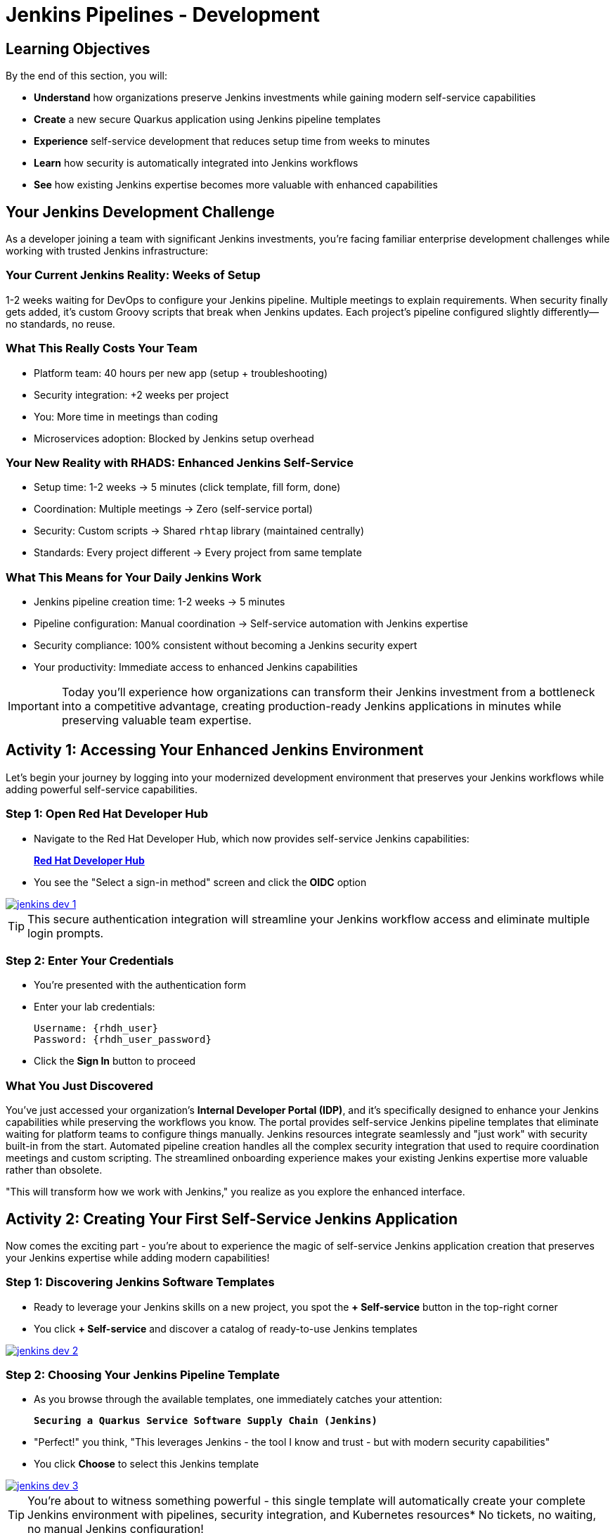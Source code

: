 = Jenkins Pipelines - Development
:source-highlighter: rouge
:toc: macro
:toclevels: 1

== Learning Objectives

By the end of this section, you will:

* **Understand** how organizations preserve Jenkins investments while gaining modern self-service capabilities
* **Create** a new secure Quarkus application using Jenkins pipeline templates
* **Experience** self-service development that reduces setup time from weeks to minutes
* **Learn** how security is automatically integrated into Jenkins workflows
* **See** how existing Jenkins expertise becomes more valuable with enhanced capabilities

== Your Jenkins Development Challenge

As a developer joining a team with significant Jenkins investments, you're facing familiar enterprise development challenges while working with trusted Jenkins infrastructure:

=== Your Current Jenkins Reality: Weeks of Setup

1-2 weeks waiting for DevOps to configure your Jenkins pipeline. Multiple meetings to explain requirements. When security finally gets added, it's custom Groovy scripts that break when Jenkins updates. Each project's pipeline configured slightly differently—no standards, no reuse.

=== What This Really Costs Your Team

- Platform team: 40 hours per new app (setup + troubleshooting)
- Security integration: +2 weeks per project
- You: More time in meetings than coding
- Microservices adoption: Blocked by Jenkins setup overhead

=== Your New Reality with RHADS: Enhanced Jenkins Self-Service

- Setup time: 1-2 weeks → 5 minutes (click template, fill form, done)
- Coordination: Multiple meetings → Zero (self-service portal)
- Security: Custom scripts → Shared `rhtap` library (maintained centrally)
- Standards: Every project different → Every project from same template

=== What This Means for Your Daily Jenkins Work

* Jenkins pipeline creation time: 1-2 weeks → 5 minutes
* Pipeline configuration: Manual coordination → Self-service automation with Jenkins expertise
* Security compliance: 100% consistent without becoming a Jenkins security expert
* Your productivity: Immediate access to enhanced Jenkins capabilities

IMPORTANT: Today you'll experience how organizations can transform their Jenkins investment from a bottleneck into a competitive advantage, creating production-ready Jenkins applications in minutes while preserving valuable team expertise.

== Activity 1: Accessing Your Enhanced Jenkins Environment

Let's begin your journey by logging into your modernized development environment that preserves your Jenkins workflows while adding powerful self-service capabilities.

=== Step 1: Open Red Hat Developer Hub

* Navigate to the Red Hat Developer Hub, which now provides self-service Jenkins capabilities:
+
link:{rhdh_url}[*Red Hat Developer Hub*^]

* You see the "Select a sign-in method" screen and click the *OIDC* option

image::jenkins-dev-1.png[link=self, window=_blank]

TIP: This secure authentication integration will streamline your Jenkins workflow access and eliminate multiple login prompts.

=== Step 2: Enter Your Credentials

* You're presented with the authentication form
* Enter your lab credentials:
+
[source,bash,subs="attributes"]
----
Username: {rhdh_user}
Password: {rhdh_user_password}
----

* Click the *Sign In* button to proceed

=== What You Just Discovered

You've just accessed your organization's **Internal Developer Portal (IDP)**, and it's specifically designed to enhance your Jenkins capabilities while preserving the workflows you know. The portal provides self-service Jenkins pipeline templates that eliminate waiting for platform teams to configure things manually. Jenkins resources integrate seamlessly and "just work" with security built-in from the start. Automated pipeline creation handles all the complex security integration that used to require coordination meetings and custom scripting. The streamlined onboarding experience makes your existing Jenkins expertise more valuable rather than obsolete.

"This will transform how we work with Jenkins," you realize as you explore the enhanced interface.

== Activity 2: Creating Your First Self-Service Jenkins Application

Now comes the exciting part - you're about to experience the magic of self-service Jenkins application creation that preserves your Jenkins expertise while adding modern capabilities!

=== Step 1: Discovering Jenkins Software Templates

* Ready to leverage your Jenkins skills on a new project, you spot the **+ Self-service** button in the top-right corner
* You click **+ Self-service** and discover a catalog of ready-to-use Jenkins templates

image::jenkins-dev-2.png[link=self, window=_blank]

=== Step 2: Choosing Your Jenkins Pipeline Template

* As you browse through the available templates, one immediately catches your attention:
+
`*Securing a Quarkus Service Software Supply Chain (Jenkins)*`

* "Perfect!" you think, "This leverages Jenkins - the tool I know and trust - but with modern security capabilities"
* You click *Choose* to select this Jenkins template

image::jenkins-dev-3.png[link=self, window=_blank]

TIP: You're about to witness something powerful - this single template will automatically create your complete Jenkins environment with pipelines, security integration, and Kubernetes resources* No tickets, no waiting, no manual Jenkins configuration!

=== Step 3: Configure Your Jenkins Application

The template form guides you through three key configuration sections. Each section captures the essential information needed to generate your complete Jenkins environment automatically.

==== Application Information

Ensure that the following values are set for your Jenkins application:

[cols="1,2", options="header", subs="attributes"]
|===
| Field | Default Value
| Name | `qrks-jnk-{user}`
| Group ID | `redhat.rhdh`
| Artifact ID | `qrks-jnk-{user}`
| Java Package Name | `org.redhat.rhdh`
| Description | `A cool Quarkus app with Jenkins`
|===

Click *Next* to continue.

==== Image Registry Information

These settings determine where your Jenkins pipeline will store container images:

[cols="1,2", options="header"]
|===
| Field | Default Value
| Image Registry | `Quay`
| Organization | `tssc`
|===

Click *Next* to continue.

==== Repository Information

This configures your Jenkins integration with source control:

[cols="1,2", options="header"]
|===
| Field | Default Value
| Source Repo | `GitLab`
| Repo Owner | `development`
| Verify Commits | `enabled`
|===

Note that **Verify Commits** is enabled - this ensures Jenkins pipelines include cryptographic commit signing for enterprise security.

Click *Review* to see a summary of your Jenkins configuration.

=== Step 4: Create Your Jenkins Application

* Review all the settings in the summary page

image::jenkins-dev-5.png[link=self, window=_blank]

* Click *Create* to generate your Jenkins application

The Jenkins software template will now:

* Create GitLab repositories for your source code and GitOps manifests
* Set up Jenkins pipelines with automated security scanning and signing
* Configure Kubernetes resources for your application
* Set up container image signing and verification in Jenkins workflows
* Deploy the Jenkins pipeline infrastructure and trigger the initial build

TIP: This entire Jenkins setup that traditionally takes weeks is completed in under a minute while preserving familiar Jenkins workflows!

=== Step 5: Access Your New Jenkins Component

* Once the template execution completes, click *Open Component in Catalog*

* In Red Hat Developer Hub, go to the *Catalog* and locate your new component (`qrks-jnk-{user}`)

image::jenkins-dev-6.png[link=self, window=_blank]

* Click the component name to open its *Overview* page

image::jenkins-dev-7.png[link=self, window=_blank]

* You'll see your new Jenkins application component with links to:
  * Source code repository with Jenkins pipeline definitions
  * Jenkins CI/CD pipelines and build status
  * Application overview and health monitoring
  * OpenShift Dev Spaces development environment

== Activity 3: Understanding Your Generated Jenkins Environment

=== Step 1: Exploring the Jenkins Pipeline Structure

The template you just used created a sophisticated Jenkins environment that spans multiple repositories, each serving a specific purpose in the development workflow.

The **Developer Hub Configuration Repository** contains the template definitions that power self-service. This repository holds the Jenkins template you just used, defining how new applications are structured and what resources they need. It provides the blueprint that transforms your simple form inputs into a complete Jenkins environment with security integration.

Your **Generated Application Repository** lives at `{gitlab_url}/development/qrks-jnk-{user}[^]` and contains everything needed for your application. It includes your source code, containerization configuration, and most importantly, multiple Jenkins pipeline files configured to trigger automatically based on different Git events:

**Jenkins Pipeline Structure in Your Repository**

Your Jenkins application repository contains three Jenkinsfile variants that trigger automatically based on Git events:

[cols="2,2,4"]
|===
| File | Trigger | Purpose

| `Jenkinsfile.push`
| `git push`
| Development pipeline: build → test → scan → sign → deploy to dev

| `Jenkinsfile.tag`
| `git tag v1.0 && git push --tags`
| Staging pipeline: validate with Enterprise Contract → deploy to stage

| `Jenkinsfile.release`
| Create GitLab Release
| Production pipeline: final validation → deploy to prod
|===

GitLab webhooks detect these Git events and trigger the corresponding Jenkins job automatically.

Each pipeline automatically includes comprehensive security features that would traditionally require weeks of manual configuration. Cryptographic commit verification ensures code provenance, while image signing provides artifact integrity. Enterprise Contract policy enforcement validates compliance before deployment, and Software Bill of Materials (SBOM) generation creates transparency into your dependencies. Red Hat Advanced Cluster Security scanning continuously checks for vulnerabilities throughout the pipeline.

**Reusable Jenkins Library Functions**

Your Jenkins pipelines call functions from the `rhtap` (Red Hat Trusted Application Pipeline) shared library. These functions handle security operations so you don't write custom scripts per project.

**Container build and sign:**
[cols="1,3"]
|===
| Function | What it does

| `buildah_rhtap()`
| Builds OCI container image using Buildah. Pushes to Quay registry. Returns image digest.

| `cosign_sign_attest()`
| Signs image with Sigstore/Cosign. Creates SLSA provenance attestation. Stores signature in Quay alongside image.
|===

**Security scanning:**
[cols="1,3"]
|===
| Function | What it does

| `acs_image_scan()`
| Scans image for CVEs using Red Hat Advanced Cluster Security. Fails build if critical vulnerabilities found.

| `acs_image_check()`
| Checks image against deployment policies (no root user, required labels, etc.). Fails if violations found.

| `acs_deploy_check()`
| Validates Kubernetes manifests before deployment. Checks for security misconfigurations.
|===

**Deployment and reporting:**
[cols="1,3"]
|===
| Function | What it does

| `update_deployment()`
| Updates image tag in GitOps repo (e.g., `overlays/dev/deployment-patch.yaml`). Commits and pushes change. ArgoCD detects update and syncs.

| `show_sbom_rhdh()`
| Uploads SBOM to Developer Hub for visibility into dependencies.

| `summary()`
| Generates build summary showing: image built, scans passed, policies validated.
|===

**Why this matters:** Platform team maintains the `rhtap` library. When they improve security scanning or fix bugs, all projects using the library benefit automatically. No per-project updates needed.

=== Understanding Jenkins Pipelines as Code

**What is Jenkins Pipelines as Code?**

Your Jenkins pipeline definition lives alongside your application code in the same Git repository* This approach provides:

* **Version Control**: Jenkins pipeline changes are tracked with your code changes
* **Reproducibility**: Anyone can see exactly how your application is built in Jenkins
* **Consistency**: The same Jenkins pipeline runs regardless of environment
* **Developer Ownership**: You control your Jenkins pipeline without platform team dependencies

**Your Jenkins Pipeline Stages:**

**🔍 `verify-commit`**
```groovy
// Verifies cryptographic commit signatures using gitsign
// Downloads gitsign client and verifies commit signatures
// Integrates with Red Hat Trusted Application Signer via TUF and Rekor
```

**Jenkinsfile.push stages:**

[cols="2,5"]
|===
| Stage | What it does

| `init`
| Initializes `rhtap` library. Sets `IMAGE_URL` with Git commit as tag. Prepares build environment.

| `mvn package`
| Runs `mvn clean package` in Maven 3.8.6 container. Compiles Quarkus application to JAR.

| `build`
| Calls `buildah_rhtap()` to build container image. Calls `cosign_sign_attest()` to sign image and create SLSA provenance.

| `deploy` + `upload_sbom` (parallel)
| **deploy:** Calls `update_deployment()` to update GitOps repo. **upload_sbom:** Sends SBOM to Trustification.

| `acs_deploy_check` + `acs_image_check` + `acs_image_scan` (parallel)
| Validates Kubernetes manifests, checks image policies, scans for CVEs using ACS.

| `summary`
| Calls `show_sbom_rhdh()` and `summary()` to display results in Developer Hub.
|===

**Why This Matters for Your Jenkins Work:**

This Pipelines as Code approach transforms how you work with Jenkins while preserving what you know. You continue using familiar Jenkins Blue Ocean interfaces and troubleshooting approaches, so there's no steep learning curve. Your Jenkins expertise gains value as it expands to include modern security and GitOps features. You gain self-service power to modify pipelines through pull requests rather than filing platform tickets and waiting. Perhaps most importantly, all the complex security integration happens automatically within your Jenkins workflows, providing enterprise-grade protection without manual configuration.

== Activity 4: Making Your First Code Change

Time to trigger your enhanced Jenkins pipeline and see the automation in action!

=== Step 1: Accessing Your Development Environment

* In your component overview, you notice a link for *OpenShift Dev Spaces* and click it
* "A browser-based development environment integrated with Jenkins?" you wonder

* If prompted for authentication, click *Log in with OpenShift*

image::jenkins-dev-8.png[link=self, window=_blank]

* On the *Authorize Access* screen, click *Allow selected permissions*

image::jenkins-dev-9.png[link=self, window=_blank]

* On the repository trust prompt, click the checkbox and then click *Continue*

image::jenkins-dev-10.png[link=self, window=_blank]

* When prompted to authenticate with GitLab, enter your credentials:
+
[source,bash,subs="attributes"]
----
Username: {gitlab_user}
Password: {gitlab_user_password}
----

image::jenkins-dev-11.png[link=self, window=_blank]

* Click *Authorize devspaces* on the next window

image::jenkins-dev-12.png[link=self, window=_blank]

* Wait for the workspace to start and fully load VS Code
* If prompted, trust all workspaces and authors

image::jenkins-dev-13.png[link=self, window=_blank]

=== Step 2: Explore Your Jenkins-Integrated Development Environment

Once your workspace loads, you'll see a complete development environment ready for immediate use. The pre-configured Quarkus project follows Jenkins best practices that your platform team has refined over years. The Jenkins pipeline definition in the `Jenkinsfile` shows your complete automated workflow, making the entire build process transparent and modifiable. Kubernetes manifests are already optimized for Jenkins-based deployments, and security configuration integrates seamlessly with your Jenkins pipeline without requiring manual setup.

=== Step 3: Making Your First Code Change

Let's trigger your enhanced Jenkins pipeline:

* You expand the `docs` folder in the file explorer
* You open the `index.md` file to document your Jenkins-powered setup
* You add this line at the end of the document:
+
[source,markdown]
----
This application uses Jenkins pipelines with enterprise security integration.
----

* You save the file (Ctrl+S or Cmd+S)

=== Step 4: Your First Signed Commit for Jenkins

* You open a terminal in Dev Spaces (*Terminal → New Terminal*)
* You stage your changes:
+
[source,bash]
----
git add .
----

* You commit your changes:
+
[source,bash]
----
git commit -m "Add Jenkins pipeline documentation"
----
+
image::jenkins-dev-15.png[link=self, window=_blank]

* You're prompted for signed commit authentication - this integrates with your Jenkins security workflow
* The terminal displays a URL that you need to follow for authentication
* You click the URL directly in the terminal, or copy and paste it into a new browser window
* If prompted for credentials during the browser authentication, you use your RHDH credentials:
+
[source,bash,subs="attributes"]
----
Username: {rhdh_user}
Password: {rhdh_user_password}
----

* Once successfully authenticated in the browser, a verification code appears on the screen
+
image::jenkins-dev-16.png[link=self, window=_blank]

* You copy this verification code from the browser
* You return to the terminal and paste the verification code when prompted
* After entering the code, your commit is cryptographically signed for enterprise security
* You push your changes:
+
[source,bash]
----
git push
----

TIP: You just witnessed the power of enhanced Jenkins workflows - your commit triggered a complete Jenkins pipeline with enterprise security, all automatically configured and integrated!

image::jenkins-dev-17.png[link=self, window=_blank]

== Activity 5: Monitoring Your Jenkins Pipeline

Now let's see your enhanced Jenkins pipeline in action and understand what's happening behind the scenes.

=== Step 1: Access Jenkins Pipeline Execution

* Navigate back to Developer Hub
* Go to the *CI* tab of your `qrks-jnk-{user}` component
* You should see your Jenkins pipeline runs:
  - `maven-ci-build`
  - `promote-to-stage`
  - `promote-to-prod`

image::jenkins-dev-18.png[link=self, window=_blank]

* Click on *View build* to open Jenkins
* Click *Open Blue Ocean* to view the Jenkins pipeline visually

image::jenkins-dev-19.png[link=self, window=_blank]

=== Step 2: Understanding Your Jenkins Pipeline Stages

As your Jenkins pipeline executes, you can observe each stage in the familiar Blue Ocean interface:

image::jenkins-dev-20.png[link=self, window=_blank]

**Stage: verify-commit**

* Verifies that your Git commit was cryptographically signed using `gitsign`
* Downloads and uses the gitsign client to verify commit signatures
* Integrates with Red Hat Trusted Application Signer (RHTAS) via Rekor and TUF
* Ensures the commit came from a trusted developer identity
* This enterprise security happens automatically in your Jenkins workflow

**Stage: mvn package**

* Runs `mvn clean package` in a dedicated Maven container
* Compiles and packages your Quarkus application
* Produces the runnable JAR for container image creation
* Uses Maven 3.8.6 with OpenJDK 11 for consistent builds

**Stage: init**

* Prepares the Jenkins build environment using the `rhtap` library
* Sets IMAGE_URL with the Git commit as the tag
* Generates ISO timestamp for effective time tracking
* Initializes the RHTAP shared library functions
* Standardizes behavior across all Jenkins pipelines

**Stage: build**

* Uses `buildah_rhtap()` function to containerize your application
* Automatically signs the image and creates attestations using `cosign_sign_attest()`
* Generates provenance metadata and SLSA attestations for supply chain security
* Captures the image digest for downstream pipeline stages
* All security integration happens transparently in Jenkins

**Stage: deploy-and-upload-to-tpa (parallel)**

* *deploy*: Uses `update_deployment()` to update GitOps repository with new image tag
* *upload_sbom_to_trustification*: Processes and uploads SBOM files to Trustification
  - Updates SBOM component name to match the application
  - Removes non-CycloneDX JSON files from the SBOM directory
  - Pushes Software Bill of Materials to Red Hat Trusted Profile Analyzer
* No manual coordination required between Jenkins and deployment teams

**Stage: acs (parallel)**

* *acs_deploy_check*: Verifies Kubernetes manifests for security compliance
* *acs_image_check*: Enforces policy on container image configuration
* *acs_image_scan*: Performs vulnerability scanning using Red Hat Advanced Cluster Security
* All security validation integrated into your Jenkins workflow

**Stage: summary**

* Executes `show_sbom_rhdh()` to display SBOM information for Developer Hub integration
* Runs `summary()` function to provide comprehensive build status and artifacts
* Shows build status and key artifacts (SBOM, scan summary, security results)
* Provides comprehensive build information in familiar Jenkins interface
* Uses reusable functions from the `rhtap` library

=== Step 3: Exploring the Jenkins Pipeline Definition

* In your GitLab repository, open the `Jenkinsfile` in the root directory
* Notice how this *Pipelines as Code* approach gives you:
  - CI logic living alongside your application code
  - Easy updates via pull requests
  - Version-controlled pipeline definitions
  - Full transparency into the Jenkins build process

## What You Just Accomplished

Congratulations! You've experienced a fundamental transformation in how Jenkins works in your organization.

The time savings are dramatic and immediate. Traditional Jenkins setup requires 1-2 weeks of manual pipeline configuration, coordination meetings, and back-and-forth with platform teams. The RHADS Jenkins approach delivers the same result in less than 5 minutes through self-service, with enhanced security that would take weeks to configure manually.

Security becomes a built-in feature rather than a bolt-on afterthought. Your Jenkins application now includes automated container vulnerability scanning that runs with every build. Image signing and verification integrate seamlessly with Jenkins pipelines, providing cryptographic proof of artifact integrity. Enterprise security policies enforce automatically without manual gates, and complete audit trails generate through Jenkins processes rather than requiring separate compliance tools.

Most importantly, everything you've built leverages and enhances your existing Jenkins knowledge rather than replacing it. You're using the familiar Jenkins Blue Ocean interface with enhanced capabilities layered on top. The pipeline concepts remain the same, just augmented with modern security integration. Your Jenkins expertise becomes more valuable as it expands to include these modern practices. The proven Jenkins infrastructure your organization has invested in gets enhanced rather than replaced.

== Understanding Enhanced Jenkins Benefits

=== Developer Experience

The developer experience improves without sacrificing familiarity. You continue using the Jenkins Blue Ocean interface and tools you already know, so there's no productivity loss during transition. Pipeline capabilities enhance with modern security features that integrate seamlessly without adding complexity to your daily workflow. Self-service power eliminates platform team dependencies for common tasks, letting you move at your own pace. The cloud-based development environment integrates naturally with Jenkins, providing consistency between local development and CI/CD execution.

=== Operational Advantages

Operations benefit from enhanced capabilities while protecting existing investments. Your Jenkins infrastructure and the expertise you've developed remain valuable assets that gain new capabilities. Enterprise-grade security integrates automatically rather than requiring custom configurations for each project. Standardized pipelines ensure consistent workflows across all applications, reducing the cognitive overhead of context-switching between teams. Shared Jenkins libraries eliminate the custom pipeline overhead that creates maintenance burdens and knowledge silos.

=== Enterprise Security Enhancements

Security enhancements integrate transparently into your existing Jenkins workflows. Automated security scanning runs as a natural part of your builds rather than a separate manual process. Cryptographic signing for both containers and commits happens through Jenkins without developers needing to understand the underlying complexity. Enterprise security policies enforce automatically at the appropriate pipeline stages, catching issues before they reach production. Complete audit trails generate through normal Jenkins processes, providing compliance evidence without additional tools or manual documentation.

== Next Steps

In the next section, **Staging - Jenkins Pipeline Promotion**, you'll:

* Experience Jenkins-based staging promotion using familiar tools
* Learn how Git tags trigger Jenkins staging pipelines automatically
* See how Enterprise Contract validation integrates with Jenkins workflows
* Understand GitOps deployment through Jenkins pipeline automation

Your enhanced Jenkins foundation is now in place - let's see your staging promotion in action!

